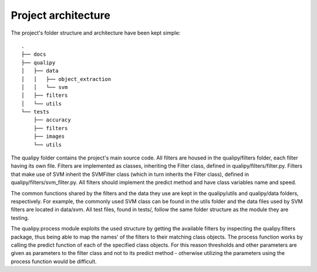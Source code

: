 .. _architecture:

Project architecture
********************

The project's folder structure and architecture have been kept simple::

    .
    ├── docs
    ├── qualipy
    │   ├── data
    │   │   ├── object_extraction
    │   │   └── svm
    │   ├── filters
    │   └── utils
    └── tests
        ├── accuracy
        ├── filters
        ├── images
        └── utils

The qualipy folder contains the project's main source code. All filters are housed in the qualipy/filters folder, each filter having its own file. Filters are implemented as classes, inheriting the Filter class, defined in qualipy/filters/filter.py. Filters that make use of SVM inherit the SVMFilter class (which in turn inherits the Filter class), defined in qualipy/filters/svm_filter.py. All filters should implement the predict method and have class variables name and speed.

.. image:: images/filter_diagram.png
   :width: 650px

The common functions shared by the filters and the data they use are kept in the qualipy/utils and qualipy/data folders, respectively. For example, the commonly used SVM class can be found in the utils folder and the data files used by SVM filters are located in data/svm. All test files, found in tests/, follow the same folder structure as the module they are testing.

The qualipy.process module exploits the used structure by getting the available filters by inspecting the qualipy.filters package, thus being able to map the names' of the filters to their matching class objects. The process function works by calling the predict function of each of the specified class objects. For this reason thresholds and other parameters are given as parameters to the filter class and not to its predict method - otherwise utilizing the parameters using the process function would be difficult.

